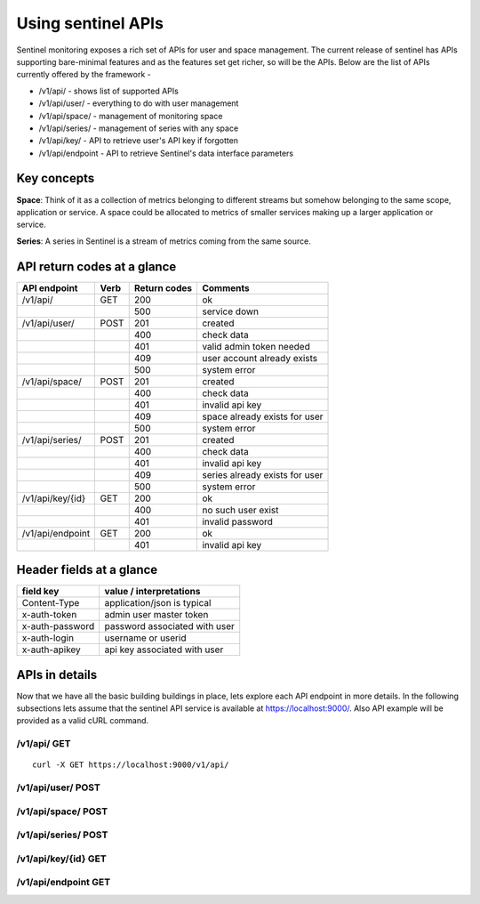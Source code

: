 ===================
Using sentinel APIs
===================

Sentinel monitoring exposes a rich set of APIs for user and space management. The current release of sentinel has APIs supporting bare-minimal features and as the features set get richer, so will be the APIs. Below are the list of APIs currently offered by the framework -

* /v1/api/ - shows list of supported APIs
* /v1/api/user/ - everything to do with user management
* /v1/api/space/ - management of monitoring space
* /v1/api/series/ - management of series with any space
* /v1/api/key/ - API to retrieve user's API key if forgotten
* /v1/api/endpoint - API to retrieve Sentinel's data interface parameters

Key concepts
============

**Space**: Think of it as a collection of metrics belonging to different streams but somehow belonging to the same scope, application or service. A space could be allocated to metrics of smaller services making up a larger application or service.

**Series**: A series in Sentinel is a stream of metrics coming from the same source.

API return codes at a glance
============================
+----------------+-------+---------------+--------------------------------+
| API endpoint   | Verb  | Return codes  | Comments                       |
+================+=======+===============+================================+
| /v1/api/       | GET   | 200           | ok                             |
+----------------+-------+---------------+--------------------------------+
|                |       | 500           | service down                   |
+----------------+-------+---------------+--------------------------------+
| /v1/api/user/  | POST  | 201           | created                        |
+----------------+-------+---------------+--------------------------------+
|                |       | 400           | check data                     |
+----------------+-------+---------------+--------------------------------+
|                |       | 401           | valid admin token needed       |
+----------------+-------+---------------+--------------------------------+
|                |       | 409           | user account already exists    |
+----------------+-------+---------------+--------------------------------+
|                |       | 500           | system error                   |
+----------------+-------+---------------+--------------------------------+
| /v1/api/space/ | POST  | 201           | created                        |
+----------------+-------+---------------+--------------------------------+
|                |       | 400           | check data                     |
+----------------+-------+---------------+--------------------------------+
|                |       | 401           | invalid api key                |
+----------------+-------+---------------+--------------------------------+
|                |       | 409           | space already exists for user  |
+----------------+-------+---------------+--------------------------------+
|                |       | 500           | system error                   |
+----------------+-------+---------------+--------------------------------+
| /v1/api/series/| POST  | 201           | created                        |
+----------------+-------+---------------+--------------------------------+
|                |       | 400           | check data                     |
+----------------+-------+---------------+--------------------------------+
|                |       | 401           | invalid api key                |
+----------------+-------+---------------+--------------------------------+
|                |       | 409           | series already exists for user |
+----------------+-------+---------------+--------------------------------+
|                |       | 500           | system error                   |
+----------------+-------+---------------+--------------------------------+
|/v1/api/key/{id}| GET   | 200           | ok                             |
+----------------+-------+---------------+--------------------------------+
|                |       | 400           | no such user exist             |
+----------------+-------+---------------+--------------------------------+
|                |       | 401           | invalid password               |
+----------------+-------+---------------+--------------------------------+
|/v1/api/endpoint| GET   | 200           | ok                             |
+----------------+-------+---------------+--------------------------------+
|                |       | 401           | invalid api key                |
+----------------+-------+---------------+--------------------------------+

Header fields at a glance
=========================
+-----------------+--------------------------------+
| field key       | value / interpretations        |
+=================+================================+
| Content-Type    | application/json is typical    |
+-----------------+--------------------------------+
| x-auth-token    | admin user master token        |
+-----------------+--------------------------------+
| x-auth-password | password associated with user  |
+-----------------+--------------------------------+
| x-auth-login    | username or userid             |
+-----------------+--------------------------------+
| x-auth-apikey   | api key associated with user   |
+-----------------+--------------------------------+

APIs in details
===============
Now that we have all the basic building buildings in place, lets explore each API endpoint in more details. In the following subsections lets assume that the sentinel API service is available at https://localhost:9000/. Also API example will be provided as a valid cURL command.

/v1/api/ GET
------------
::

  curl -X GET https://localhost:9000/v1/api/

/v1/api/user/ POST
------------------

/v1/api/space/ POST
-------------------

/v1/api/series/ POST
--------------------

/v1/api/key/{id} GET
--------------------

/v1/api/endpoint GET
--------------------
